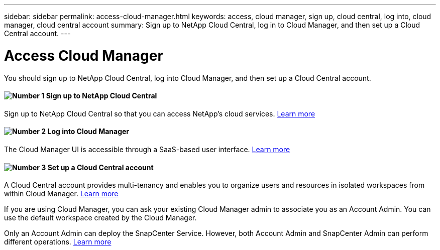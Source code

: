 ---
sidebar: sidebar
permalink: access-cloud-manager.html
keywords: access, cloud manager, sign up, cloud central, log into, cloud manager, cloud central account
summary: Sign up to NetApp Cloud Central, log in to Cloud Manager, and then set up a Cloud Central account.
---

= Access Cloud Manager
:hardbreaks:
:nofooter:
:icons: font
:linkattrs:
:imagesdir: ./media/

[.lead]
You should sign up to NetApp Cloud Central, log into Cloud Manager, and then set up a Cloud Central account.


==== image:number1.png[Number 1] Sign up to NetApp Cloud Central

[role="quick-margin-para"]
Sign up to NetApp Cloud Central so that you can access NetApp’s cloud services. link:task_signing_up.html[Learn more]

==== image:number2.png[Number 2] Log into Cloud Manager

[role="quick-margin-para"]
The Cloud Manager UI is accessible through a SaaS-based user interface. link:task_logging_in.html[Learn more]

==== image:number3.png[Number 3] Set up a Cloud Central account

[role="quick-margin-para"]
A Cloud Central account provides multi-tenancy and enables you to organize users and resources in isolated workspaces from within Cloud Manager. link:task_setting_up_cloud_central_accounts.html[Learn more]

[role="quick-margin-para"]
If you are using Cloud Manager, you can ask your existing Cloud Manager admin to associate you as an Account Admin. You can use the default workspace created by the Cloud Manager.

[role="quick-margin-para"]
Only an Account Admin can deploy the SnapCenter Service. However, both Account Admin and SnapCenter Admin can perform different operations. link:reference_user_roles.html[Learn more]
